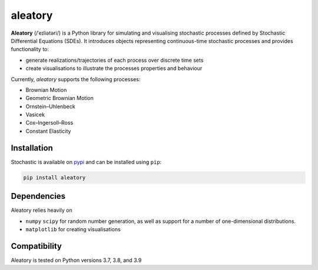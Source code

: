 aleatory
========

**Aleatory** (/ˈeɪliətəri/) is a Python library for simulating and visualising stochastic processes
defined by Stochastic Differential Equations (SDEs). It introduces objects representing continuous-time
stochastic processes and provides
functionality to:

- generate realizations/trajectories of each process over discrete time sets
- create visualisations to illustrate the processes properties and behaviour

.. image:: https://raw.githubusercontent.com/quantgirluk/aleatory/main/docs/source/_static/vasicek_process_drawn.png


Currently, `aleatory` supports the following processes:

- Brownian Motion
- Geometric Brownian Motion
- Ornstein–Uhlenbeck
- Vasicek
- Cox–Ingersoll–Ross
- Constant Elasticity


Installation
------------

Stochastic is available on `pypi <https://pypi.python.org/pypi>`_ and can be
installed using ``pip``:

.. code-block:: bash

   pip install aleatory

Dependencies
------------

Aleatory relies heavily on

- ``numpy``  ``scipy`` for random number generation, as well as support for a number of one-dimensional distributions.

- ``matplotlib`` for creating visualisations

Compatibility
-------------

Aleatory is tested on Python versions 3.7, 3.8, and 3.9
